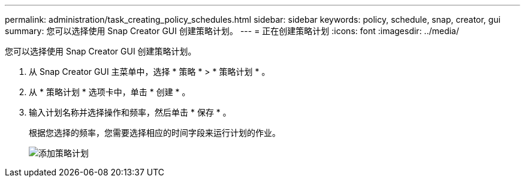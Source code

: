 ---
permalink: administration/task_creating_policy_schedules.html 
sidebar: sidebar 
keywords: policy, schedule, snap, creator, gui 
summary: 您可以选择使用 Snap Creator GUI 创建策略计划。 
---
= 正在创建策略计划
:icons: font
:imagesdir: ../media/


[role="lead"]
您可以选择使用 Snap Creator GUI 创建策略计划。

. 从 Snap Creator GUI 主菜单中，选择 * 策略 * > * 策略计划 * 。
. 从 * 策略计划 * 选项卡中，单击 * 创建 * 。
. 输入计划名称并选择操作和频率，然后单击 * 保存 * 。
+
根据您选择的频率，您需要选择相应的时间字段来运行计划的作业。

+
image::../media/add_policy_schedule.gif[添加策略计划]


